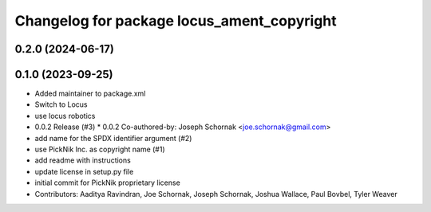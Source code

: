 ^^^^^^^^^^^^^^^^^^^^^^^^^^^^^^^^^^^^^^^^^^^
Changelog for package locus_ament_copyright
^^^^^^^^^^^^^^^^^^^^^^^^^^^^^^^^^^^^^^^^^^^

0.2.0 (2024-06-17)
------------------

0.1.0 (2023-09-25)
------------------
* Added maintainer to package.xml
* Switch to Locus
* use locus robotics
* 0.0.2 Release (#3)
  * 0.0.2
  Co-authored-by: Joseph Schornak <joe.schornak@gmail.com>
* add name for the SPDX identifier argument (#2)
* use PickNik Inc. as copyright name (#1)
* add readme with instructions
* update license in setup.py file
* initial commit for PickNik proprietary license
* Contributors: Aaditya Ravindran, Joe Schornak, Joseph Schornak, Joshua Wallace, Paul Bovbel, Tyler Weaver
